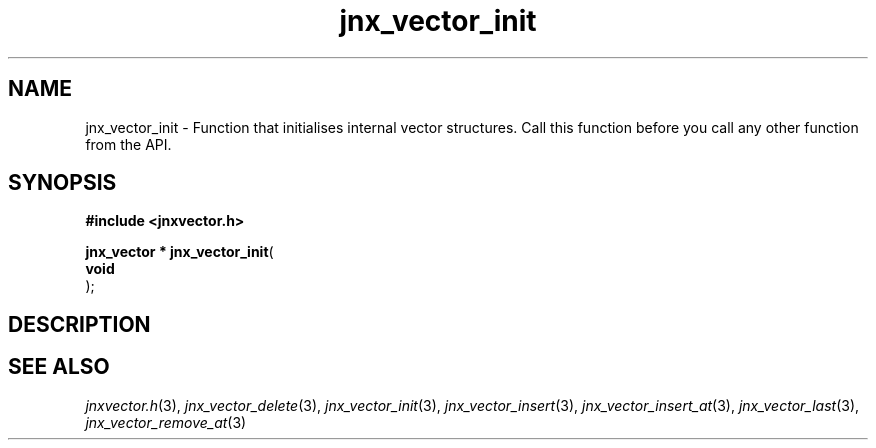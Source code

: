 .\" File automatically generated by doxy2man0.1
.\" Generation date: Tue Oct 1 2013
.TH jnx_vector_init 3 2013-10-01 "XXXpkg" "The XXX Manual"
.SH "NAME"
jnx_vector_init \- Function that initialises internal vector structures. Call this function before you call any other function from the API.
.SH SYNOPSIS
.nf
.B #include <jnxvector.h>
.sp
\fBjnx_vector * jnx_vector_init\fP(
    \fBvoid     \fP\fI\fP
);
.fi
.SH DESCRIPTION
.SH SEE ALSO
.PP
.nh
.ad l
\fIjnxvector.h\fP(3), \fIjnx_vector_delete\fP(3), \fIjnx_vector_init\fP(3), \fIjnx_vector_insert\fP(3), \fIjnx_vector_insert_at\fP(3), \fIjnx_vector_last\fP(3), \fIjnx_vector_remove_at\fP(3)
.ad
.hy
